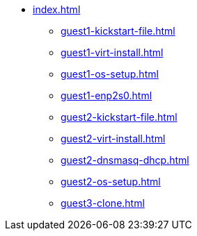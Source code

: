 * xref:index.adoc[]
** xref:guest1-kickstart-file.adoc[]
** xref:guest1-virt-install.adoc[]
** xref:guest1-os-setup.adoc[]
** xref:guest1-enp2s0.adoc[]
** xref:guest2-kickstart-file.adoc[]
** xref:guest2-virt-install.adoc[]
** xref:guest2-dnsmasq-dhcp.adoc[]
** xref:guest2-os-setup.adoc[]
** xref:guest3-clone.adoc[]
